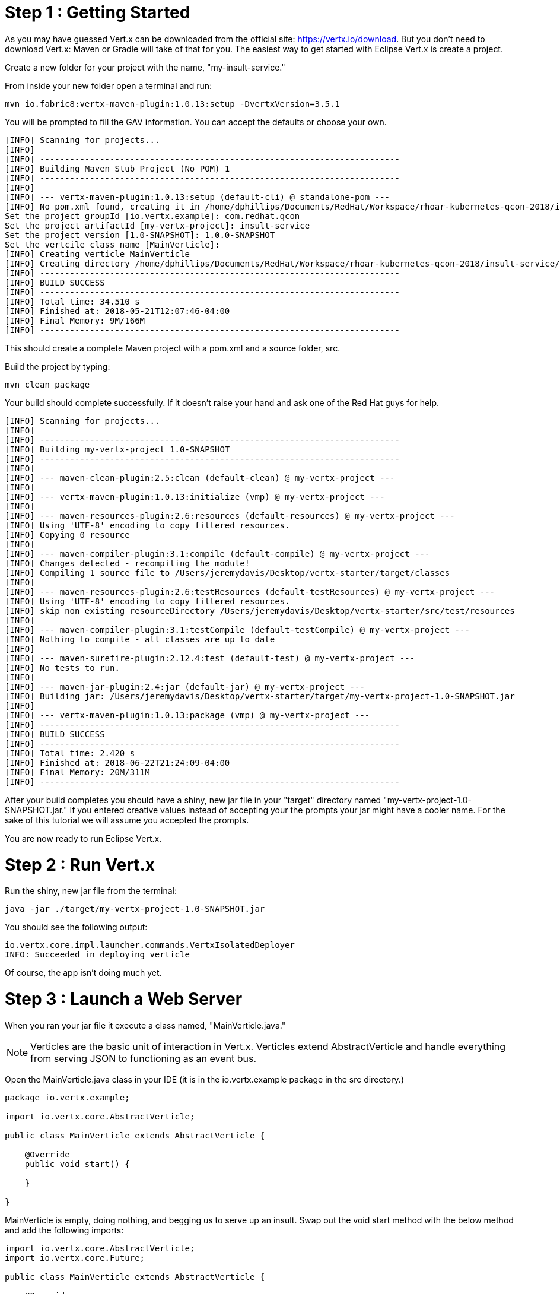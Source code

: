 = Step 1 : Getting Started

As you may have guessed Vert.x can be downloaded from the official site: https://vertx.io/download.  But you don't need to download Vert.x: Maven or Gradle will take of that for you.  The easiest way to get started with Eclipse Vert.x is create a project.

Create a new folder for your project with the name, "my-insult-service."

From inside your new folder open a terminal and run:

```
mvn io.fabric8:vertx-maven-plugin:1.0.13:setup -DvertxVersion=3.5.1
```

You will be prompted to fill the GAV information.  You can accept the defaults or choose your own.

```
[INFO] Scanning for projects...
[INFO]
[INFO] ------------------------------------------------------------------------
[INFO] Building Maven Stub Project (No POM) 1
[INFO] ------------------------------------------------------------------------
[INFO]
[INFO] --- vertx-maven-plugin:1.0.13:setup (default-cli) @ standalone-pom ---
[INFO] No pom.xml found, creating it in /home/dphillips/Documents/RedHat/Workspace/rhoar-kubernetes-qcon-2018/insult-service
Set the project groupId [io.vertx.example]: com.redhat.qcon
Set the project artifactId [my-vertx-project]: insult-service
Set the project version [1.0-SNAPSHOT]: 1.0.0-SNAPSHOT
Set the vertcile class name [MainVerticle]:
[INFO] Creating verticle MainVerticle
[INFO] Creating directory /home/dphillips/Documents/RedHat/Workspace/rhoar-kubernetes-qcon-2018/insult-service/src/main/java/com/redhat/qcon
[INFO] ------------------------------------------------------------------------
[INFO] BUILD SUCCESS
[INFO] ------------------------------------------------------------------------
[INFO] Total time: 34.510 s
[INFO] Finished at: 2018-05-21T12:07:46-04:00
[INFO] Final Memory: 9M/166M
[INFO] ------------------------------------------------------------------------

```

This should create a complete Maven project with a pom.xml and a source folder, src.

Build the project by typing:

```
mvn clean package
```

Your build should complete successfully.  If it doesn't raise your hand and ask one of the Red Hat guys for help.

```
[INFO] Scanning for projects...
[INFO]
[INFO] ------------------------------------------------------------------------
[INFO] Building my-vertx-project 1.0-SNAPSHOT
[INFO] ------------------------------------------------------------------------
[INFO]
[INFO] --- maven-clean-plugin:2.5:clean (default-clean) @ my-vertx-project ---
[INFO]
[INFO] --- vertx-maven-plugin:1.0.13:initialize (vmp) @ my-vertx-project ---
[INFO]
[INFO] --- maven-resources-plugin:2.6:resources (default-resources) @ my-vertx-project ---
[INFO] Using 'UTF-8' encoding to copy filtered resources.
[INFO] Copying 0 resource
[INFO]
[INFO] --- maven-compiler-plugin:3.1:compile (default-compile) @ my-vertx-project ---
[INFO] Changes detected - recompiling the module!
[INFO] Compiling 1 source file to /Users/jeremydavis/Desktop/vertx-starter/target/classes
[INFO]
[INFO] --- maven-resources-plugin:2.6:testResources (default-testResources) @ my-vertx-project ---
[INFO] Using 'UTF-8' encoding to copy filtered resources.
[INFO] skip non existing resourceDirectory /Users/jeremydavis/Desktop/vertx-starter/src/test/resources
[INFO]
[INFO] --- maven-compiler-plugin:3.1:testCompile (default-testCompile) @ my-vertx-project ---
[INFO] Nothing to compile - all classes are up to date
[INFO]
[INFO] --- maven-surefire-plugin:2.12.4:test (default-test) @ my-vertx-project ---
[INFO] No tests to run.
[INFO]
[INFO] --- maven-jar-plugin:2.4:jar (default-jar) @ my-vertx-project ---
[INFO] Building jar: /Users/jeremydavis/Desktop/vertx-starter/target/my-vertx-project-1.0-SNAPSHOT.jar
[INFO]
[INFO] --- vertx-maven-plugin:1.0.13:package (vmp) @ my-vertx-project ---
[INFO] ------------------------------------------------------------------------
[INFO] BUILD SUCCESS
[INFO] ------------------------------------------------------------------------
[INFO] Total time: 2.420 s
[INFO] Finished at: 2018-06-22T21:24:09-04:00
[INFO] Final Memory: 20M/311M
[INFO] ------------------------------------------------------------------------
```

After your build completes you should have a shiny, new jar file in your "target" directory named "my-vertx-project-1.0-SNAPSHOT.jar."  If you entered creative values instead of accepting your the prompts your jar might have a cooler name.  For the sake of this tutorial we will assume you accepted the prompts.

You are now ready to run Eclipse Vert.x.

= Step 2 : Run Vert.x

Run the shiny, new jar file from the terminal:

```
java -jar ./target/my-vertx-project-1.0-SNAPSHOT.jar
```

You should see the following output:

```
io.vertx.core.impl.launcher.commands.VertxIsolatedDeployer
INFO: Succeeded in deploying verticle
```
Of course, the app isn't doing much yet.

= Step 3 : Launch a Web Server

When you ran your jar file it execute a class named, "MainVerticle.java."  

NOTE: Verticles are the basic unit of interaction in Vert.x.  Verticles extend AbstractVerticle and handle everything from serving JSON to functioning as an event bus.

Open the MainVerticle.java class in your IDE (it is in the io.vertx.example package in the src directory.)

[source,java]
```
package io.vertx.example;

import io.vertx.core.AbstractVerticle;

public class MainVerticle extends AbstractVerticle {

    @Override
    public void start() {

    }

}

```
MainVerticle is empty, doing nothing, and begging us to serve up an insult.  Swap out the void start method with the below method and add the following imports:

[source, java]
```
import io.vertx.core.AbstractVerticle;
import io.vertx.core.Future;

public class MainVerticle extends AbstractVerticle {

    @Override
    public void start(Future<Void> fut) {
        vertx
                .createHttpServer()
                .requestHandler(r -> {
                    r.response().end("<h1>Hello from my first " +
                            "Vert.x 3 application</h1>");
                })
                .listen(8080, result -> {
                    if (result.succeeded()) {
                        fut.complete();
                    } else {
                        fut.fail(result.cause());
                    }
                });
    }

}

```

Recompile by running

```
mvn clean package
```

You should have a newer, shiny jar file in your target directory, which you can run with:

```
java -jar ./target/my-vertx-project-1.0-SNAPSHOT.jar
```
You should get the same message as before, but the result is more fun.  Open a browser and go to http://localhost:8080.  You should see the message, "Hello from my first Vert.x 3 application."

image::hello_from_my_first_vertx_3_application.png[]

To stop Vert.x type:

```
ctrl + c
```

If you see something else (and didn't change the text on your own) ask one of the Red Hat guys for help.

